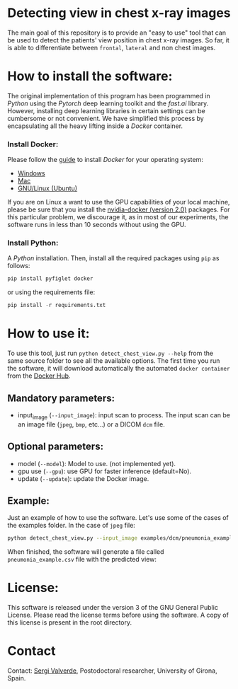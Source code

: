 * Detecting view in chest x-ray images

The main goal of this repository is to provide an "easy to use" tool that can be used to detect the patients' view position in chest x-ray images. So far, it is able to differentiate between =frontal=, =lateral= and non chest images.


* How to install the software:

The original implementation of this program has been programmed in [[www.python.org][Python]] using the [[www.pytorch.org][Pytorch]] deep learning toolkit and the [[www.fastai.ai][fast.ai]] library.  However, installing deep learning libraries in certain settings can be cumbersome or not convenient. We have simplified this process by encapsulating all the heavy lifting inside a [[www.docker.com][Docker]] container.

*** Install Docker:

Please follow the [[https://docs.docker.com/install/][guide]] to install [[www.docker.com][Docker]] for your operating system:

- [[https://docs.docker.com/docker-for-windows/install/][Windows]]
- [[https://docs.docker.com/docker-for-mac/install/][Mac]]
- [[https://docs.docker.com/install/linux/docker-ce/ubuntu/][GNU/Linux (Ubuntu)]]

If you are on Linux a want to use the GPU capabilities of your local machine, please be sure that you install the [[https://github.com/nvidia/nvidia-docker/wiki/Installation-(version-2.0)][nvidia-docker (version 2.0)]] packages. For this particular problem, we discourage it, as in most of our experiments, the software runs in less than 10 seconds without using the GPU.

*** Install Python:

A [[www.python.org][Python]] installation. Then, install all the required packages using =pip= as follows:

#+begin_src python
pip install pyfiglet docker
#+end_src

or using the requirements file:
#+begin_src python
pip install -r requirements.txt
#+end_src

* How to use it:

To use this tool, just run =python detect_chest_view.py --help= from the same source folder to see all the available options. The first time you run the software, it will download automatically the automated =docker container= from the [[https://hub.docker.com/][Docker Hub]].

** Mandatory parameters:
- input_image (=--input_image=): input scan to process. The input scan can be an image file (=jpeg=, =bmp=, etc...) or a  DICOM =dcm= file.

** Optional parameters:
- model (=--model=): Model to use. (not implemented yet).
- gpu use (=--gpu=): use GPU for faster inference (default=No).
- update (=--update=): update the Docker image.

** Example:

Just an example of how to use the software. Let's use some of the cases of the examples folder. In the case of =jpeg= file:

#+begin_src bash
python detect_chest_view.py --input_image examples/dcm/pneumonia_example.dcm
#+end_src

When finished, the software will generate a file called =pneumonia_example.csv= file with the predicted view:

* License:

This software is released under the version 3 of the GNU General Public License. Please read the license terms before using the software. A copy of this license is present in the root directory.

* Contact
Contact: [[https://github.com/sergivalverde][Sergi Valverde]], Postodoctoral researcher, University of Girona, Spain.
